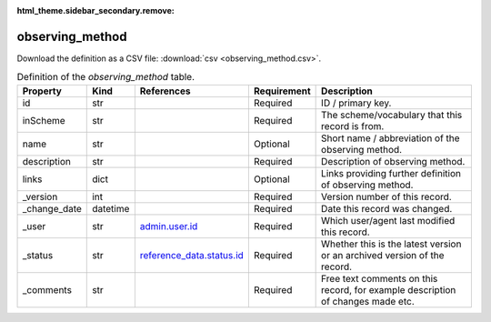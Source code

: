 :html_theme.sidebar_secondary.remove:

observing_method
====

Download the definition as a CSV file: :download:`csv <observing_method.csv>`.

.. csv-table:: Definition of the *observing_method* table.
   :header: "Property","Kind","References","Requirement","Description"

   ".. _id:

   id","str",,"Required","ID / primary key."
   ".. _inScheme:

   inScheme","str",,"Required","The scheme/vocabulary that this record is from."
   ".. _name:

   name","str",,"Optional","Short name / abbreviation of the observing method."
   ".. _description:

   description","str",,"Required","Description of observing method."
   ".. _links:

   links","dict",,"Optional","Links providing further definition of observing method."
   ".. _version:

   _version","int",,"Required","Version number of this record."
   ".. _change_date:

   _change_date","datetime",,"Required","Date this record was changed."
   ".. _user:

   _user","str","`admin.user.id <../admin/user.html#id>`_","Required","Which user/agent last modified this record."
   ".. _status:

   _status","str","`reference_data.status.id <../reference_data/status.html#id>`_","Required","Whether this is the latest version or an archived version of the record."
   ".. _comments:

   _comments","str",,"Required","Free text comments on this record, for example description of changes made etc."

